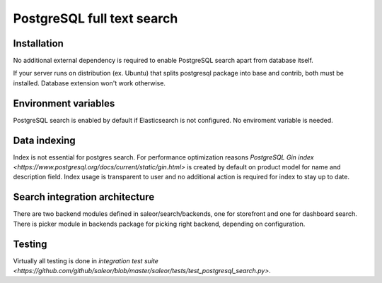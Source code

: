 PostgreSQL full text search
=============


Installation
------------

No additional external dependency is required to enable PostgreSQL search apart from database itself.

If your server runs on distribution (ex. Ubuntu) that splits postgresql package into base and contrib, both must be installed. Database extension won't work otherwise.


Environment variables
---------------------

PostgreSQL search is enabled by default if Elasticsearch is not configured. No enviroment variable is needed.


Data indexing
-------------

Index is not essential for postgres search. For performance optimization reasons `PostgreSQL Gin index <https://www.postgresql.org/docs/current/static/gin.html>` is created by default on product model for name and description field. Index usage is transparent to user and no additional action is required for index to stay up to date.


Search integration architecture
-------------------------------


There are two backend modules defined in saleor/search/backends, one for storefront and one for dashboard search. There is picker module in backends package for picking right backend, depending on configuration.


Testing
-------

Virtually all testing is done in `integration test suite <https://github.com/github/saleor/blob/master/saleor/tests/test_postgresql_search.py>`.
